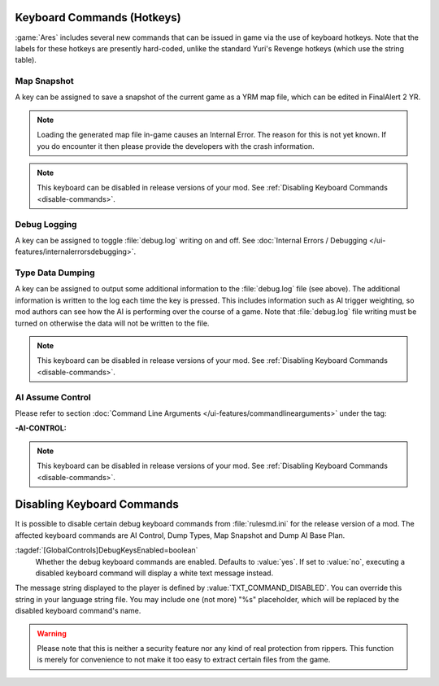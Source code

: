 Keyboard Commands (Hotkeys)
~~~~~~~~~~~~~~~~~~~~~~~~~~~

:game:`Ares` includes several new commands that can be issued in game via the
use of keyboard hotkeys. Note that the labels for these hotkeys are presently
hard-coded, unlike the standard Yuri's Revenge hotkeys (which use the string
table).


Map Snapshot
````````````

A key can be assigned to save a snapshot of the current game as a YRM map file,
which can be edited in FinalAlert 2 YR.

.. note:: Loading the generated map file in-game causes an Internal Error. The
  reason for this is not yet known. If you do encounter it then please provide
  the developers with the crash information.

.. note:: This keyboard can be disabled in release versions of your mod. See
  \ :ref:`Disabling Keyboard Commands <disable-commands>`.

.. index:: Keyboard Commands; Map snapshot command (saves a YRM map file of the current map).

.. versionadded:: 0.1


.. _`debug-logging`:

Debug Logging
`````````````

A key can be assigned to toggle :file:`debug.log` writing on and off. See
:doc:`Internal Errors / Debugging </ui-features/internalerrorsdebugging>`.

.. versionadded:: 0.1



Type Data Dumping
`````````````````

A key can be assigned to output some additional information to the
:file:`debug.log` file (see above). The additional information is written to the
log each time the key is pressed. This includes information such as AI trigger
weighting, so mod authors can see how the AI is performing over the course of a
game. Note that :file:`debug.log` file writing must be turned on otherwise the
data will not be written to the file.

.. note:: This keyboard can be disabled in release versions of your mod. See
  \ :ref:`Disabling Keyboard Commands <disable-commands>`.

.. index:: Keyboard Commands; Type data dumping command (dump type information to a log file, including AI trigger weights).

.. versionadded:: 0.1



AI Assume Control
`````````````````

Please refer to section :doc:`Command Line Arguments
</ui-features/commandlinearguments>` under the tag:

:-AI-CONTROL:

.. note:: This keyboard can be disabled in release versions of your mod. See
  \ :ref:`Disabling Keyboard Commands <disable-commands>`.

.. versionadded:: 0.1


.. _`disable-commands`:

Disabling Keyboard Commands
~~~~~~~~~~~~~~~~~~~~~~~~~~~

It is possible to disable certain debug keyboard commands from
:file:`rulesmd.ini` for the release version of a mod. The affected keyboard
commands are AI Control, Dump Types, Map Snapshot and Dump AI Base Plan.

:tagdef:`[GlobalControls]DebugKeysEnabled=boolean`
  Whether the debug keyboard commands are enabled. Defaults to :value:`yes`.
  If set to :value:`no`, executing a disabled keyboard command will display a
  white text message instead.

The message string displayed to the player is defined by
:value:`TXT_COMMAND_DISABLED`. You can override this string in your language
string file. You may include one (not more) "%s" placeholder, which will be
replaced by the disabled keyboard command's name.

.. warning:: Please note that this is neither a security feature nor any kind of
  real protection from rippers. This function is merely for convenience to not
  make it too easy to extract certain files from the game.

.. versionadded:: 0.2
